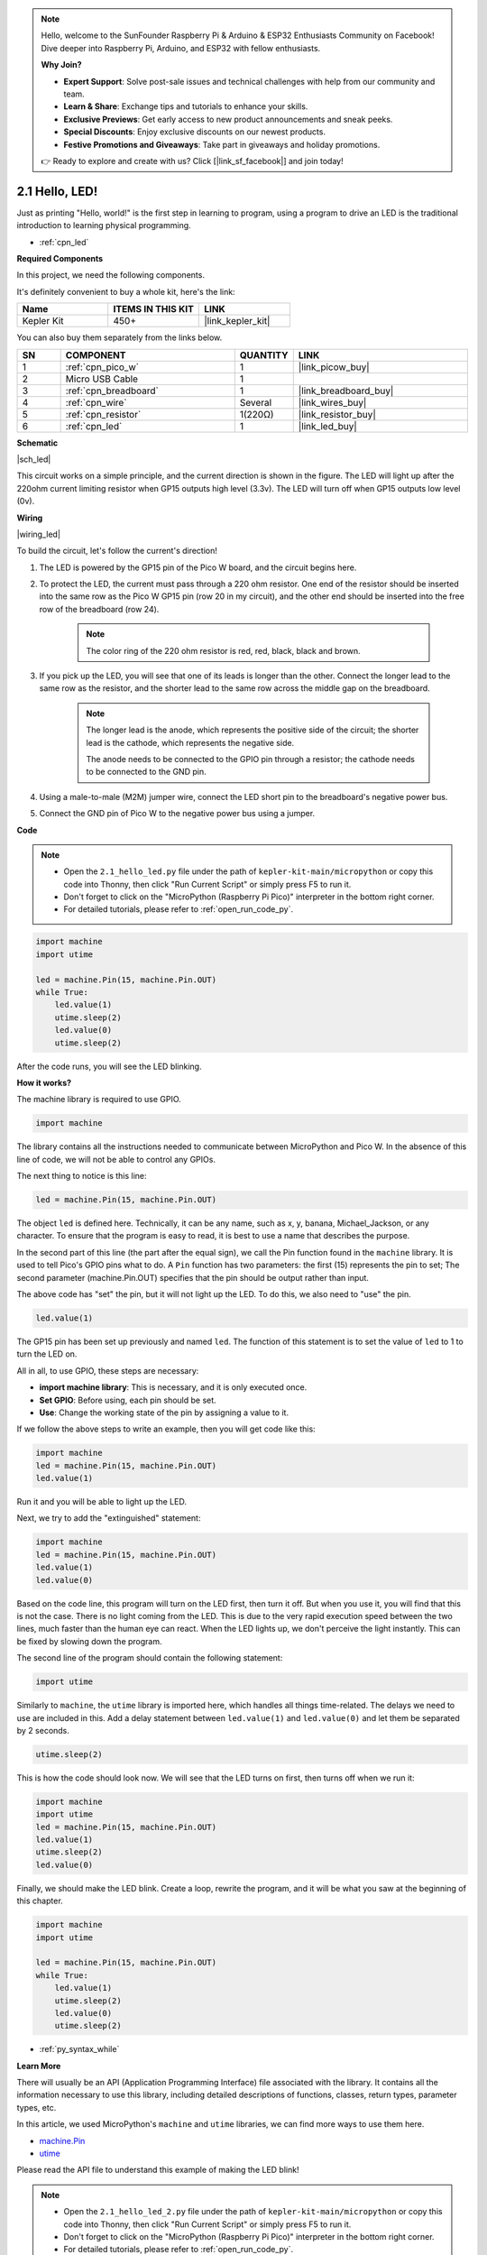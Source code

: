 .. note::

    Hello, welcome to the SunFounder Raspberry Pi & Arduino & ESP32 Enthusiasts Community on Facebook! Dive deeper into Raspberry Pi, Arduino, and ESP32 with fellow enthusiasts.

    **Why Join?**

    - **Expert Support**: Solve post-sale issues and technical challenges with help from our community and team.
    - **Learn & Share**: Exchange tips and tutorials to enhance your skills.
    - **Exclusive Previews**: Get early access to new product announcements and sneak peeks.
    - **Special Discounts**: Enjoy exclusive discounts on our newest products.
    - **Festive Promotions and Giveaways**: Take part in giveaways and holiday promotions.

    👉 Ready to explore and create with us? Click [|link_sf_facebook|] and join today!

.. _py_led:

2.1 Hello, LED! 
=======================================

Just as printing "Hello, world!" is the first step in learning to program, using a program to drive an LED is the traditional introduction to learning physical programming.

* :ref:`cpn_led`

**Required Components**

In this project, we need the following components. 

It's definitely convenient to buy a whole kit, here's the link: 

.. list-table::
    :widths: 20 20 20
    :header-rows: 1

    *   - Name	
        - ITEMS IN THIS KIT
        - LINK
    *   - Kepler Kit	
        - 450+
        - |link_kepler_kit|

You can also buy them separately from the links below.


.. list-table::
    :widths: 5 20 5 20
    :header-rows: 1

    *   - SN
        - COMPONENT	
        - QUANTITY
        - LINK

    *   - 1
        - :ref:`cpn_pico_w`
        - 1
        - |link_picow_buy|
    *   - 2
        - Micro USB Cable
        - 1
        - 
    *   - 3
        - :ref:`cpn_breadboard`
        - 1
        - |link_breadboard_buy|
    *   - 4
        - :ref:`cpn_wire`
        - Several
        - |link_wires_buy|
    *   - 5
        - :ref:`cpn_resistor`
        - 1(220Ω)
        - |link_resistor_buy|
    *   - 6
        - :ref:`cpn_led`
        - 1
        - |link_led_buy|


**Schematic**

|sch_led|

This circuit works on a simple principle, and the current direction is shown in the figure. The LED will light up after the 220ohm current limiting resistor when GP15 outputs high level (3.3v). The LED will turn off when GP15 outputs low level (0v).

**Wiring**

|wiring_led|

To build the circuit, let's follow the current's direction!

1. The LED is powered by the GP15 pin of the Pico W board, and the circuit begins here.
#. To protect the LED, the current must pass through a 220 ohm resistor. One end of the resistor should be inserted into the same row as the Pico W GP15 pin (row 20 in my circuit), and the other end should be inserted into the free row of the breadboard (row 24).

    .. note::
        The color ring of the 220 ohm resistor is red, red, black, black and brown.

#. If you pick up the LED, you will see that one of its leads is longer than the other. Connect the longer lead to the same row as the resistor, and the shorter lead to the same row across the middle gap on the breadboard.

    .. note::
        The longer lead is the anode, which represents the positive side of the circuit; the shorter lead is the cathode, which represents the negative side. 

        The anode needs to be connected to the GPIO pin through a resistor; the cathode needs to be connected to the GND pin.

#. Using a male-to-male (M2M) jumper wire, connect the LED short pin to the breadboard's negative power bus.
#. Connect the GND pin of Pico W to the negative power bus using a jumper.


**Code**

.. note::

    * Open the ``2.1_hello_led.py`` file under the path of ``kepler-kit-main/micropython`` or copy this code into Thonny, then click "Run Current Script" or simply press F5 to run it.

    * Don't forget to click on the "MicroPython (Raspberry Pi Pico)" interpreter in the bottom right corner. 

    * For detailed tutorials, please refer to :ref:`open_run_code_py`.

.. code-block:: python

    import machine
    import utime
    
    led = machine.Pin(15, machine.Pin.OUT)
    while True:
        led.value(1)
        utime.sleep(2)
        led.value(0)
        utime.sleep(2)

After the code runs, you will see the LED blinking.


**How it works?**


The machine library is required to use GPIO.

.. code-block:: python

    import machine

The library contains all the instructions needed to communicate between MicroPython and Pico W. 
In the absence of this line of code, we will not be able to control any GPIOs.

The next thing to notice is this line:

.. code-block:: python

    led = machine.Pin(15, machine.Pin.OUT)

The object ``led`` is defined here. Technically, it can be any name, such as x, y, banana, Michael_Jackson, or any character. 
To ensure that the program is easy to read, it is best to use a name that describes the purpose.

In the second part of this line (the part after the equal sign), we call the Pin function found in the ``machine`` library. It is used to tell Pico's GPIO pins what to do.
A ``Pin`` function has two parameters: the first (15) represents the pin to set; 
The second parameter (machine.Pin.OUT) specifies that the pin should be output rather than input.

The above code has "set" the pin, but it will not light up the LED. To do this, we also need to "use" the pin.

.. code-block:: python

    led.value(1)

The GP15 pin has been set up previously and named ``led``. The function of this statement is to set the value of ``led`` to 1 to turn the LED on.

All in all, to use GPIO, these steps are necessary:

* **import machine library**: This is necessary, and it is only executed once.
* **Set GPIO**: Before using, each pin should be set.
* **Use**: Change the working state of the pin by assigning a value to it.

If we follow the above steps to write an example, then you will get code like this:

.. code-block:: python

    import machine
    led = machine.Pin(15, machine.Pin.OUT)
    led.value(1)

Run it and you will be able to light up the LED.

Next, we try to add the "extinguished" statement:

.. code-block:: python

    import machine   
    led = machine.Pin(15, machine.Pin.OUT)
    led.value(1)
    led.value(0)

Based on the code line, this program will turn on the LED first, then turn it off. 
But when you use it, you will find that this is not the case. 
There is no light coming from the LED. This is due to the very rapid execution speed between the two lines, much faster than the human eye can react. 
When the LED lights up, we don't perceive the light instantly. This can be fixed by slowing down the program.

The second line of the program should contain the following statement:

.. code-block:: python

    import utime

Similarly to ``machine``, the ``utime`` library is imported here, which handles all things time-related.
The delays we need to use are included in this. Add a delay statement between ``led.value(1)`` and ``led.value(0)`` and let them be separated by 2 seconds.

.. code-block:: python

    utime.sleep(2)

This is how the code should look now. 
We will see that the LED turns on first, then turns off when we run it:

.. code-block:: python

    import machine 
    import utime  
    led = machine.Pin(15, machine.Pin.OUT)
    led.value(1)
    utime.sleep(2)
    led.value(0)

Finally, we should make the LED blink. 
Create a loop, rewrite the program, and it will be what you saw at the beginning of this chapter.

.. code-block:: python

    import machine
    import utime
    
    led = machine.Pin(15, machine.Pin.OUT)
    while True:
        led.value(1)
        utime.sleep(2)
        led.value(0)
        utime.sleep(2)

* :ref:`py_syntax_while` 

**Learn More**


There will usually be an API (Application Programming Interface) file associated with the library. 
It contains all the information necessary to use this library, including detailed descriptions of functions, classes, return types, parameter types, etc.

In this article, we used MicroPython's ``machine`` and ``utime`` libraries, we can find more ways to use them here.

* `machine.Pin <https://docs.micropython.org/en/latest/library/machine.Pin.html>`_

* `utime <https://docs.micropython.org/en/latest/library/utime.html>`_

Please read the API file to understand this example of making the LED blink!

.. note::

    * Open the ``2.1_hello_led_2.py`` file under the path of ``kepler-kit-main/micropython`` or copy this code into Thonny, then click "Run Current Script" or simply press F5 to run it.

    * Don't forget to click on the "MicroPython (Raspberry Pi Pico)" interpreter in the bottom right corner. 

    * For detailed tutorials, please refer to :ref:`open_run_code_py`.

.. code-block:: python

    import machine
    import utime

    led = machine.Pin(15, machine.Pin.OUT)
    while True:
        led.toggle()
        utime.sleep(1)
